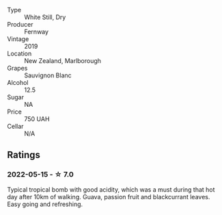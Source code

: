 #+attr_html: :class wine-main-image
[[file:/images/c1/5d6dfa-47c0-44e8-8103-015892c1bfcf/2022-05-22-20-27-08-44C67BBA-B48A-4A60-8796-9E804551DD21-1-105-c.webp]]

- Type :: White Still, Dry
- Producer :: Fernway
- Vintage :: 2019
- Location :: New Zealand, Marlborough
- Grapes :: Sauvignon Blanc
- Alcohol :: 12.5
- Sugar :: NA
- Price :: 750 UAH
- Cellar :: N/A

** Ratings

*** 2022-05-15 - ☆ 7.0

Typical tropical bomb with good acidity, which was a must during that hot day after 10km of walking. Guava, passion fruit and blackcurrant leaves. Easy going and refreshing.

